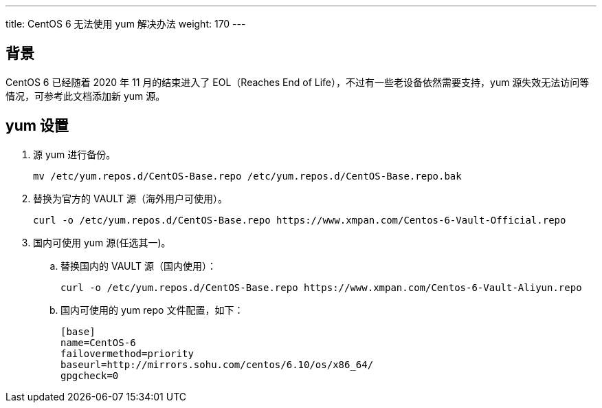---
title: CentOS 6 无法使用 yum 解决办法
weight: 170
---

== 背景

CentOS 6 已经随着 2020 年 11 月的结束进入了 EOL（Reaches End of Life），不过有一些老设备依然需要支持，yum 源失效无法访问等情况，可参考此文档添加新 yum 源。

== yum 设置

. 源 yum 进行备份。
+
[source,shell]
----
mv /etc/yum.repos.d/CentOS-Base.repo /etc/yum.repos.d/CentOS-Base.repo.bak
----

. 替换为官方的 VAULT 源（海外用户可使用）。
+
[source,shell]
----
curl -o /etc/yum.repos.d/CentOS-Base.repo https://www.xmpan.com/Centos-6-Vault-Official.repo
----

. 国内可使用 yum 源(任选其一)。

.. 替换国内的 VAULT 源（国内使用）：
+
[source,shell]
----
curl -o /etc/yum.repos.d/CentOS-Base.repo https://www.xmpan.com/Centos-6-Vault-Aliyun.repo
----

.. 国内可使用的 yum repo 文件配置，如下：
+
[source,shell]
----
[base]
name=CentOS-6
failovermethod=priority
baseurl=http://mirrors.sohu.com/centos/6.10/os/x86_64/
gpgcheck=0
----
